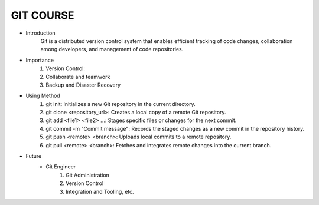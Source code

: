 GIT COURSE
============
- Introduction
    Git is a distributed version control system that enables efficient tracking of code changes, collaboration among developers, and management of code repositories.
- Importance
    #. Version Control:
    #. Collaborate and teamwork
    #. Backup and Disaster Recovery
- Using Method
    #. git init: Initializes a new Git repository in the current directory.
    #. git clone <repository_url>: Creates a local copy of a remote Git repository.
    #. git add <file1> <file2> ...: Stages specific files or changes for the next commit.
    #. git commit -m "Commit message": Records the staged changes as a new commit in the repository history.
    #. git push <remote> <branch>: Uploads local commits to a remote repository.
    #. git pull <remote> <branch>: Fetches and integrates remote changes into the current branch.
- Future
    - Git Engineer
        #. Git Administration
        #. Version Control
        #. Integration and Tooling, etc.